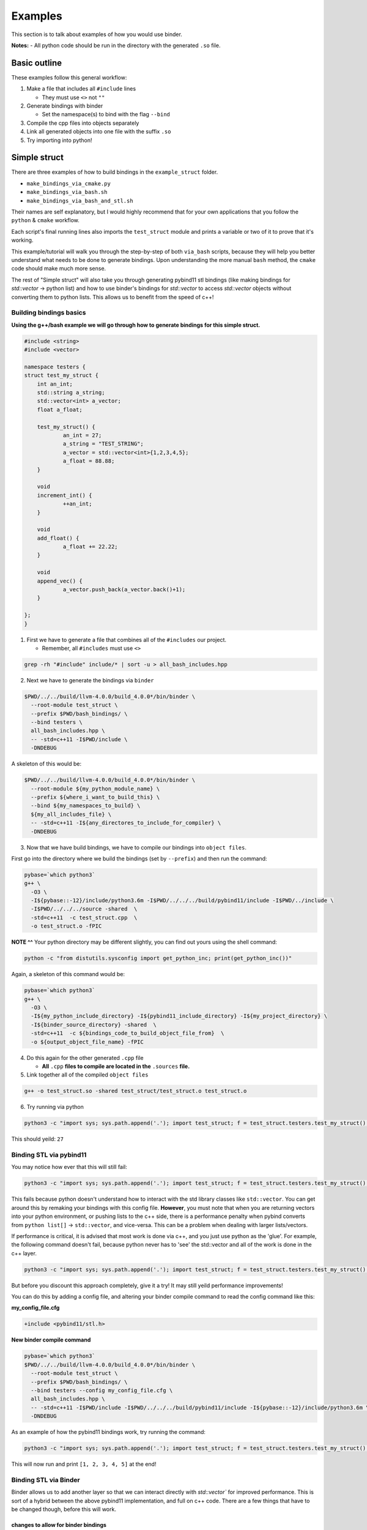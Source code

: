 Examples
##########

This section is to talk about examples of how you would use binder.

**Notes:**
- All python code should be run in the directory with the generated ``.so`` file.

-------------
Basic outline
-------------

These examples follow this general workflow:

1.  Make a file that includes all ``#include`` lines

    - They must use ``<>`` not ``""``  
2.  Generate bindings with binder

    - Set the namespace(s) to bind with the flag ``--bind``  
3.  Compile the cpp files into objects separately
4.  Link all generated objects into one file with the suffix ``.so``
5.  Try importing into python!


-------------
Simple struct
-------------
There are three examples of how to build bindings in the ``example_struct``
folder. 

- ``make_bindings_via_cmake.py``
- ``make_bindings_via_bash.sh``
- ``make_bindings_via_bash_and_stl.sh``

Their names are self explanatory, but I would highly recommend that for your
own applications that you follow the ``python`` & ``cmake`` workflow.

Each script's final running lines also imports the ``test_struct`` module and
prints a variable or two of it to prove that it's working.


This example/tutorial will walk you through the step-by-step of both
``via_bash`` scripts, because they will help you better understand what needs
to be done to generate bindings.  Upon understanding the more manual ``bash``
method, the ``cmake`` code should make much more sense.

The rest of "Simple struct" will also take you through generating pybind11 stl
bindings (like making bindings for `std::vector` -> python list) and how to use
binder's bindings for `std::vector` to access `std::vector` objects without
converting them to python lists.  This allows us to benefit from the speed of
c++!


Building bindings basics
************************

**Using the g++/bash example we will go through how to generate bindings for
this simple struct.**

.. code-block:: C++

    #include <string>
    #include <vector>
    
    namespace testers {
    struct test_my_struct {
    	int an_int;
    	std::string a_string;
    	std::vector<int> a_vector;
    	float a_float;
    
    	test_my_struct() {
    		an_int = 27;
    		a_string = "TEST_STRING";
    		a_vector = std::vector<int>{1,2,3,4,5};
    		a_float = 88.88;
    	}
    
    	void
    	increment_int() {
    		++an_int;
    	}
    
    	void
    	add_float() {
    		a_float += 22.22;
    	}
    
    	void
    	append_vec() {
    		a_vector.push_back(a_vector.back()+1);
    	}
    
    };
    }

1. First we have to generate a file that combines all of the ``#includes``
   our project.

   - Remember, all ``#includes`` must use ``<>``

.. code-block:: console

    grep -rh "#include" include/* | sort -u > all_bash_includes.hpp

2. Next we have to generate the bindings via ``binder``

.. code-block:: console

    $PWD/../../build/llvm-4.0.0/build_4.0.0*/bin/binder \
      --root-module test_struct \
      --prefix $PWD/bash_bindings/ \
      --bind testers \
      all_bash_includes.hpp \
      -- -std=c++11 -I$PWD/include \
      -DNDEBUG

A skeleton of this would be:

.. code-block:: console

    $PWD/../../build/llvm-4.0.0/build_4.0.0*/bin/binder \
      --root-module ${my_python_module_name} \
      --prefix ${where_i_want_to_build_this} \
      --bind ${my_namespaces_to_build} \
      ${my_all_includes_file} \
      -- -std=c++11 -I${any_directores_to_include_for_compiler} \
      -DNDEBUG

3. Now that we have build bindings, we have to compile our bindings into 
   ``object files``.

First go into the directory where we build the bindings (set by ``--prefix``)
and then run the command:

.. code-block:: console

    pybase=`which python3`
    g++ \
      -O3 \
      -I${pybase::-12}/include/python3.6m -I$PWD/../../../build/pybind11/include -I$PWD/../include \
      -I$PWD/../../../source -shared  \
      -std=c++11  -c test_struct.cpp  \
      -o test_struct.o -fPIC

**NOTE ^^**
Your python directory may be different slightly, you can find out yours using
the shell command:

.. code-block:: console

    python -c "from distutils.sysconfig import get_python_inc; print(get_python_inc())"

Again, a skeleton of this command would be:

.. code-block:: console

    pybase=`which python3`
    g++ \
      -O3 \
      -I${my_python_include_directory} -I${pybind11_include_directory} -I${my_project_directory} \
      -I${binder_source_directory} -shared  \
      -std=c++11  -c ${bindings_code_to_build_object_file_from}  \
      -o ${output_object_file_name} -fPIC

4. Do this again for the other generated ``.cpp`` file

   - **All** ``.cpp`` **files to compile are located in the** ``.sources`` **file.**

5. Link together all of the compiled ``object files``

.. code-block:: console

    g++ -o test_struct.so -shared test_struct/test_struct.o test_struct.o

6. Try running via python

.. code-block:: console

    python3 -c "import sys; sys.path.append('.'); import test_struct; f = test_struct.testers.test_my_struct(); print(f.an_int)"

This should yeild: ``27``

Binding STL via pybind11
************************

You may notice how ever that this will still fail:

.. code-block:: console

    python3 -c "import sys; sys.path.append('.'); import test_struct; f = test_struct.testers.test_my_struct(); print(f.a_float); f.add_float(); print(f.a_float); print(f.a_vector)"

This fails because python doesn't understand how to interact with the std
library classes like ``std::vector``. You can get around this by remaking your
bindings with this config file. **However**, you must note that when you are
returning vectors into your python environment, or pushing lists to the c++
side, there is a performance penalty when pybind converts from ``python
list[]`` -> ``std::vector``, and vice-versa. This can be a problem when dealing
with larger lists/vectors.

If performance is critical, it is advised that most work is done via c++,
and you just use python as the 'glue'. For example, the following command
doesn't fail, because python never has to 'see' the std::vector and all of
the work is done in the c++ layer.

.. code-block:: console

    python3 -c "import sys; sys.path.append('.'); import test_struct; f = test_struct.testers.test_my_struct(); print(f.a_float); f.add_float(); print(f.a_float); f.append_vec()"

But before you discount this approach completely, give it a try! It may still
yeild performance improvements!

You can do this by adding a config file, and altering your binder compile
command to read the config command like this:

**my_config_file.cfg**

.. code-block:: C

    +include <pybind11/stl.h>

**New binder compile command**

.. code-block:: console

    pybase=`which python3`
    $PWD/../../build/llvm-4.0.0/build_4.0.0*/bin/binder \
      --root-module test_struct \
      --prefix $PWD/bash_bindings/ \
      --bind testers --config my_config_file.cfg \
      all_bash_includes.hpp \
      -- -std=c++11 -I$PWD/include -I$PWD/../../../build/pybind11/include -I${pybase::-12}/include/python3.6m \
      -DNDEBUG

As an example of how the pybind11 bindings work, try running the command:


.. code-block:: console

    python3 -c "import sys; sys.path.append('.'); import test_struct; f = test_struct.testers.test_my_struct(); print(f.a_float); f.add_float(); print(f.a_float); print(f.a_vector)"

This will now run and print ``[1, 2, 3, 4, 5]`` at the end!


Binding STL via Binder
************************

Binder allows us to add another layer so that we can interact directly with
`std::vector`` for improved performance.  This is sort of a hybrid between
the above pybind11 implementation, and full on c++ code. There are a few things
that have to be changed though, before this will work.

changes to allow for binder bindings
~~~~~~~~~~~~~~~~~~~~~~~~~~~~~~~~~~~~
1. We must add a function that returns the ``std::vector<>`` type of interest.

   - **std::vector bindings will be optimized out unless we add this function**

.. code-block:: C++
    
	std::vector<int>
	get_a_vector() {
		return a_vector;
	}

2. We must make a config file that tells binder to build the vector bindings

   - you can also move the ``--bind`` commandline flags here by using the format ``+namespace {what to bind}``.

.. code-block:: C++

    +include <stl_binders.hpp>
    +namespace testers
    +binder std::vector binder::vector_binder

Now if we run the following command

.. code-block:: console

    python3 -c "import sys; sys.path.append('.'); import test_struct; f = test_struct.testers.test_my_struct(); print(f.a_float); f.add_float(); print(f.a_float); print(f.a_vector)"

this will print ``vector_int[1, 2, 3, 4, 5]`` at the end!, you can see, that
unlike how pybind11 returns a python list, we have a statically typed list
that can only take ints (much like c++).

in case you were curious, if you try to append a float to this list by using a
command like ``f.a_vector.append(22.22)``. You will see an error that looks
similar to this:

.. code-block:: bash

    Traceback (most recent call last):
      File "<string>", line 1, in <module>
    TypeError: append(): incompatible function arguments. The following argument types are supported:
        1. (self: test_struct.std.vector_int, x: int) -> None
    
    Invoked with: vector_int[1, 2, 3, 4, 5], 22.22

